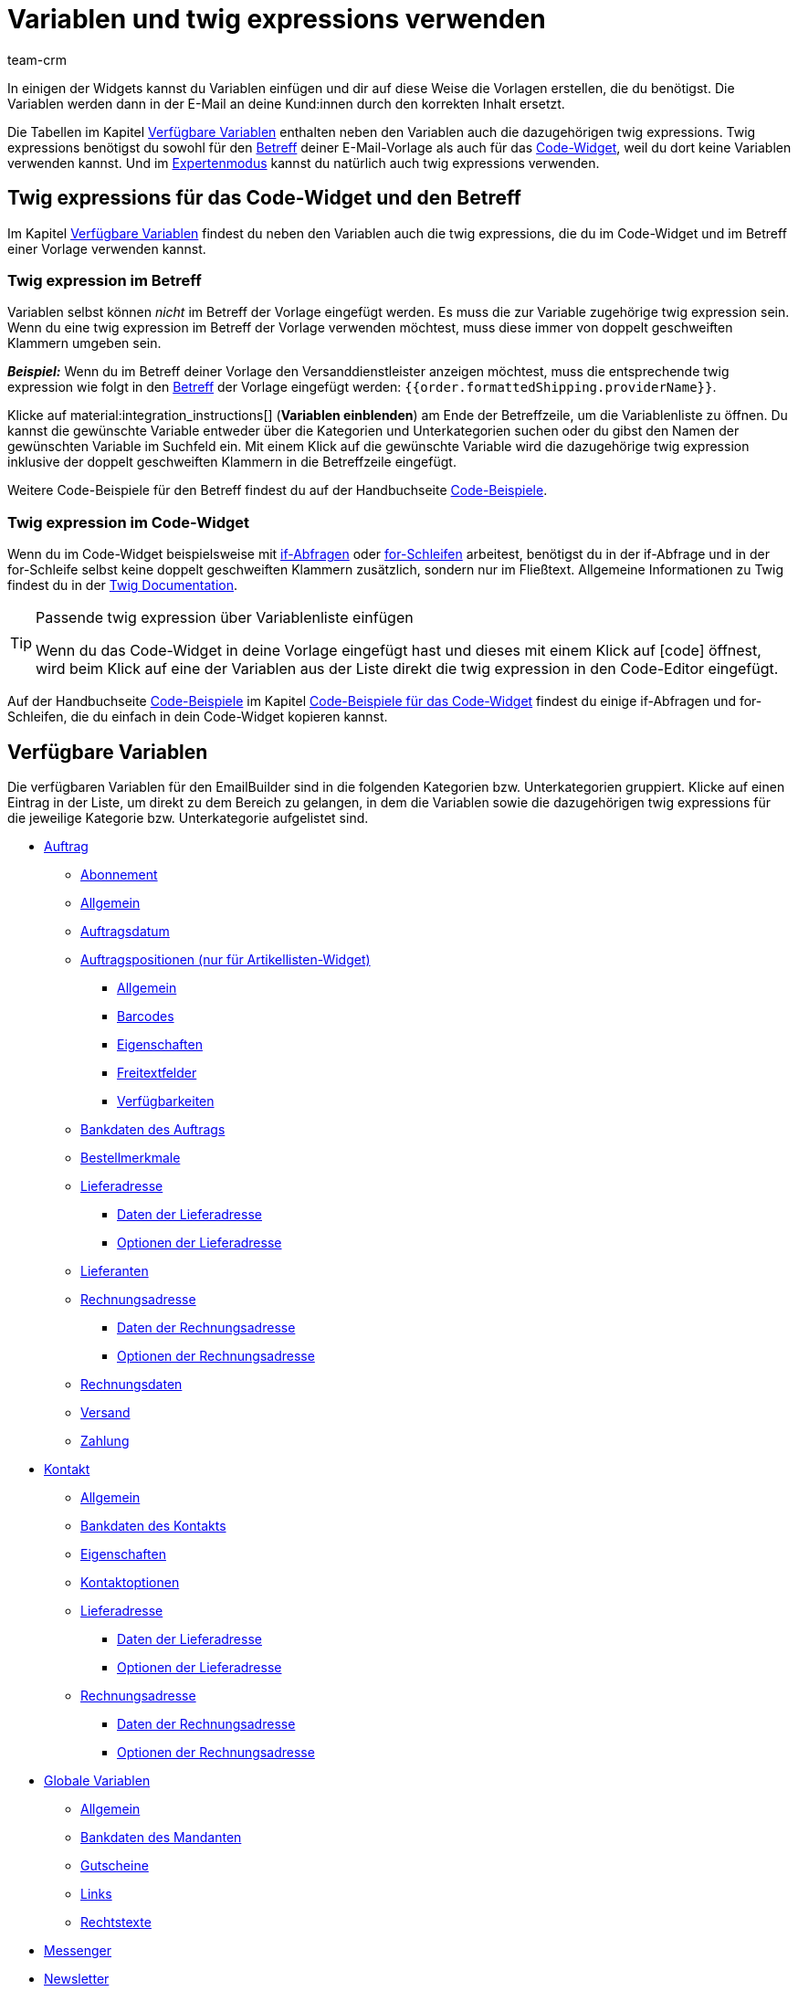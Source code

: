 = Variablen und twig expressions verwenden
:keywords: variable, variablen, emailbuilder-variablen, twig expressions, variablenkategorien
:description: Erfahre, welche Variablen und twig expressions dir für deine EmailBuilder-Vorlagen zur Verfügung stehen.
:page-pagination:
:author: team-crm

////
TODO: Hinweis für TCDs/alle Menschen, die diese Seite bearbeiten: Damit alle twig expressions, die "| raw" am Ende enthalten, korrekt im Handbuch angezeigt werden, muss ein Backslash (\) vor dem Pipe-Zeichen eingefügt werden --> "\ | raw"
Andernfalls würde es die Tabellen zerschießen. 
Wenn die übersetzte Datei hochgeladen wird, muss der Backslash manuell eingefügt werden.
////

In einigen der Widgets kannst du Variablen einfügen und dir auf diese Weise die Vorlagen erstellen, die du benötigst. Die Variablen werden dann in der E-Mail an deine Kund:innen durch den korrekten Inhalt ersetzt.

Die Tabellen im Kapitel <<#verfuegbare-variablen, Verfügbare Variablen>> enthalten neben den Variablen auch die dazugehörigen twig expressions. Twig expressions benötigst du sowohl für den <<#twig-betreff, Betreff>> deiner E-Mail-Vorlage als auch für das <<#twig-code-widget, Code-Widget>>, weil du dort keine Variablen verwenden kannst. Und im xref:crm:emailbuilder-expertenmodus.adoc#[Expertenmodus] kannst du natürlich auch twig expressions verwenden.

[#twig-einleitung]
== Twig expressions für das Code-Widget und den Betreff

Im Kapitel <<#verfuegbare-variablen, Verfügbare Variablen>> findest du neben den Variablen auch die twig expressions, die du im Code-Widget und im Betreff einer Vorlage verwenden kannst.

[#twig-betreff]
=== Twig expression im Betreff

Variablen selbst können _nicht_ im Betreff der Vorlage eingefügt werden. Es muss die zur Variable zugehörige twig expression sein. +
Wenn du eine twig expression im Betreff der Vorlage verwenden möchtest, muss diese immer von doppelt geschweiften Klammern umgeben sein.

*_Beispiel:_* Wenn du im Betreff deiner Vorlage den Versanddienstleister anzeigen möchtest, muss die entsprechende twig expression wie folgt in den xref:crm:emailbuilder-mit-dem-emailbuilder-arbeiten.adoc#betreff-aendern[Betreff] der Vorlage eingefügt werden: `&#123;&#8288;&#123;order.formattedShipping.providerName&#125;&#8288;&#125;`.

Klicke auf material:integration_instructions[] (*Variablen einblenden*) am Ende der Betreffzeile, um die Variablenliste zu öffnen. Du kannst die gewünschte Variable entweder über die Kategorien und Unterkategorien suchen oder du gibst den Namen der gewünschten Variable im Suchfeld ein. Mit einem Klick auf die gewünschte Variable wird die dazugehörige twig expression inklusive der doppelt geschweiften Klammern in die Betreffzeile eingefügt.

Weitere Code-Beispiele für den Betreff findest du auf der Handbuchseite xref:crm:emailbuilder-code-beispiele.adoc#code-beispiele-betreff[Code-Beispiele].

[#twig-code-widget]
=== Twig expression im Code-Widget

Wenn du im Code-Widget beispielsweise mit link:https://twig.symfony.com/doc/3.x/tags/if.html[if-Abfragen^] oder link:https://twig.symfony.com/doc/2.x/tags/for.html[for-Schleifen^] arbeitest, benötigst du in der if-Abfrage und in der for-Schleife selbst keine doppelt geschweiften Klammern zusätzlich, sondern nur im Fließtext. Allgemeine Informationen zu Twig findest du in der link:https://twig.symfony.com/doc/3.x/[Twig Documentation^].

[TIP]
.Passende twig expression über Variablenliste einfügen
====
Wenn du das Code-Widget in deine Vorlage eingefügt hast und dieses mit einem Klick auf icon:code[] öffnest, wird beim Klick auf eine der Variablen aus der Liste direkt die twig expression in den Code-Editor eingefügt.
====

Auf der Handbuchseite xref:crm:emailbuilder-code-beispiele.adoc#[Code-Beispiele] im Kapitel xref:crm:emailbuilder-code-beispiele.adoc#code-beispiele-code-widget[Code-Beispiele für das Code-Widget] findest du einige if-Abfragen und for-Schleifen, die du einfach in dein Code-Widget kopieren kannst.

[#verfuegbare-variablen]
== Verfügbare Variablen

Die verfügbaren Variablen für den EmailBuilder sind in die folgenden Kategorien bzw. Unterkategorien gruppiert. Klicke auf einen Eintrag in der Liste, um direkt zu dem Bereich zu gelangen, in dem die Variablen sowie die dazugehörigen twig expressions für die jeweilige Kategorie bzw. Unterkategorie aufgelistet sind.

* <<#variablen-auftrag, Auftrag>>
** <<#variablen-auftrag-abonnement, Abonnement>>
** <<#variablen-auftrag-allgemein, Allgemein>>
** <<#variablen-auftrag-auftragsdatum, Auftragsdatum>>
** <<#variablen-auftrag-auftragspositionen, Auftragspositionen (nur für Artikellisten-Widget)>>
*** <<#variablen-auftrag-auftragspositionen-allgemein, Allgemein>>
*** <<#variablen-auftrag-auftragspositionen-barcodes, Barcodes>>
*** <<#variablen-auftrag-auftragspositionen-eigenschaften, Eigenschaften>>
*** <<#variablen-auftrag-auftragspositionen-freitextfelder, Freitextfelder>>
*** <<#variablen-auftrag-auftragspositionen-verfuegbarkeiten, Verfügbarkeiten>>
** <<#variablen-auftrag-bankdaten-des-auftrags, Bankdaten des Auftrags>>
** <<#variablen-auftrag-bestellmerkmale, Bestellmerkmale>>
** <<#variablen-auftrag-lieferadresse, Lieferadresse>>
*** <<#variablen-auftrag-lieferadresse-daten, Daten der Lieferadresse>>
*** <<#variablen-auftrag-lieferadresse-optionen, Optionen der Lieferadresse>>
** <<#variablen-auftrag-lieferanten, Lieferanten>>
** <<#variablen-auftrag-rechnungsadresse, Rechnungsadresse>>
*** <<#variablen-auftrag-rechnungsadresse-daten, Daten der Rechnungsadresse>>
*** <<#variablen-auftrag-rechnungsadresse-optionen, Optionen der Rechnungsadresse>>
** <<#variablen-auftrag-rechnungsdaten, Rechnungsdaten>>
** <<#variablen-auftrag-versand, Versand>>
** <<#variablen-auftrag-zahlung, Zahlung>>

* <<#variablen-kontakt, Kontakt>>
** <<#variablen-kontakt-allgemein, Allgemein>>
** <<#variablen-kontakt-bankdaten-des-kontakts, Bankdaten des Kontakts>>
** <<#variablen-kontakt-eigenschaften, Eigenschaften>>
** <<#variablen-kontakt-optionen, Kontaktoptionen>>
** <<#variablen-kontakt-lieferadresse, Lieferadresse>>
*** <<#variablen-kontakt-lieferadresse-daten, Daten der Lieferadresse>>
*** <<#variablen-kontakt-lieferadresse-optionen, Optionen der Lieferadresse>>
** <<#variablen-kontakt-rechnungsadresse, Rechnungsadresse>>
*** <<#variablen-kontakt-rechnungsadresse-daten, Daten der Rechnungsadresse>>
*** <<#variablen-kontakt-rechnungsadresse-optionen, Optionen der Rechnungsadresse>>

* <<#variablen-global, Globale Variablen>>
** <<#variablen-global-allgemein, Allgemein>>
** <<#variablen-global-bankdaten-des-mandanten, Bankdaten des Mandanten>>
** <<#variablen-global-gutscheine, Gutscheine>>
** <<#variablen-global-links, Links>>
** <<#variablen-global-rechtstexte, Rechtstexte>>

* <<#variablen-messenger, Messenger>>
* <<#variablen-newsletter, Newsletter>>
* <<#variablen-textbloecke, Textblöcke>>
* <<#variablen-ticket, Ticket>>

[#variablen-auftrag]
=== Variablen: Auftrag

In dieser Kategorie findest du alle auftragsrelevanten Unterkategorien.

Klicke auf einen der folgenden Links, um direkt in das entsprechende Unterkapitel weitergeleitet zu werden:

* <<#variablen-auftrag-abonnement, Abonnement>>
* <<#variablen-auftrag-allgemein, Allgemein>>
* <<#variablen-auftrag-auftragsdatum, Auftragsdatum>>
* <<#variablen-auftrag-auftragspositionen, Auftragspositionen (nur für Artikellisten-Widget)>>
** <<#variablen-auftrag-auftragspositionen-allgemein, Allgemein>>
** <<#variablen-auftrag-auftragspositionen-barcodes, Barcodes>>
** <<#variablen-auftrag-auftragspositionen-bilder, Bilder>>
** <<#variablen-auftrag-auftragspositionen-eigenschaften, Eigenschaften>>
** <<#variablen-auftrag-auftragspositionen-freitextfelder, Freitextfelder>>
** <<#variablen-auftrag-auftragspositionen-verfuegbarkeiten, Verfügbarkeiten>>
* <<#variablen-auftrag-bankdaten-des-auftrags, Bankdaten des Auftrags>>
* <<#variablen-auftrag-bestellmerkmale, Bestellmerkmale>>
* <<#variablen-auftrag-lieferadresse, Lieferadresse>>
** <<#variablen-auftrag-lieferadresse-daten, Daten der Lieferadresse>>
** <<#variablen-auftrag-lieferadresse-optionen, Optionen der Lieferadresse>>
* <<#variablen-auftrag-lieferanten, Lieferanten>>
* <<#variablen-auftrag-rechnungsadresse, Rechnungsadresse>>
** <<#variablen-auftrag-rechnungsadresse-daten, Daten der Rechnungsadresse>>
** <<#variablen-auftrag-rechnungsadresse-optionen, Optionen der Rechnungsadresse>>
* <<#variablen-auftrag-rechnungsdaten, Rechnungsdaten>>
* <<#variablen-auftrag-versand, Versand>>
* <<#variablen-auftrag-zahlung, Zahlung>>

[#variablen-auftrag-abonnement]
==== Auftrag / Abonnement

[[table-variables-order-subscription]]
.Variablen in der Unterkategorie *Auftrag / Abonnement*
[cols="2,4,3,2"]
|====
|Name der Variable |Erläuterung |Twig expression |Name der alten Variablefootnote:1[Die Informationen in dieser Spalte sind für dich nur relevant, wenn du bereits E-Mail-Vorlagen im Menü *Einrichtung » Mandant » Mandant wählen » E-Mail » Vorlagen* erstellt hast und wissen möchtest, wie die alte Variable hieß. Hinweis: Diese Spalte ist nicht vollständig befüllt.]

| `Enddatum des Abonnements`
|Ende des Abonnements.
| `order.formattedSubscription.endDate`
| $SchedulerEndDate

| `Abonnement-ID`
|ID des Abonnements. Wird automatisch vom System vergeben und kann _nicht_ geändert werden.
| `order.formattedSubscription.id`
| $SchedulerID

| `Abonnementintervall`
|Intervall des Abonnements wie im Menü *Einrichtung » Aufträge » Abonnement* festgelegt. Das Intervall legt fest, in welchen Zeitabständen Artikel an Kund:innen versendet werden. + 
Mögliche Werte: *1 Monat*, *3 Monate*, *6 Monate*, *12 Monate*.
| `order.formattedSubscription.interval`
| $SchedulerInterval

| `Abonnement: Anzahl der Ausführungen`
|Anzahl der Aufträge, die basierend auf einem Abonnement, angelegt wurde. +
*_Beispiel:_* Wenn das Abonnement im Mai 2021 mit einem Intervall von 3 Monaten gestartet hat, wurden bis Mai 2022 4 Aufträge angelegt. In diesem Fall würde für diese Variable der Wert `4` in der E-Mail-Vorlage ausgegeben werden.
| `order.formattedSubscription.numberOfExecutions`
| $SchedulerExecutionCount

| `Startdatum des Abonnements`
|Beginn des Abonnements.
| `order.formattedSubscription.startDate`
| $SchedulerStartDate

| `Gesamtbetrag des Abonnements`
|
| `order.formattedSubscription.totalAmount`
| $SchedulerTotalAmount

|====

[#variablen-auftrag-allgemein]
==== Auftrag / Allgemein

[[table-variables-order-order-general]]
.Variablen in der Unterkategorie *Auftrag / Allgemein*
[cols="2,4,3,2"]
|====
|Name der Variable |Erläuterung |Twig expression |Name der alten Variablefootnote:1[]

| `Zugriffsschlüssel des Auftrags`
|Hierbei handelt es sich um den Hash, um den Auftrag eindeutig zu identifizieren.
| `order.access_key`
|$OrderAccessKey

| `Barcode-ID`
|
| `order.formattedGeneral.barcodeOrderID`
| $BarcodeOrderID

| `Plenty ID`
|Die ID wird vom System vergeben und kann nicht geändert werden. Du findest die ID im Menü *Einrichtung » Mandant » [Mandant wählen] » Einstellungen*.
| `order.plentyId`
|

| `Gutscheinwert`
|Wert des xref:auftraege:gutscheine.adoc#[Gutscheins].
| `order.formattedGeneral.couponValue`
| $CouponValue

| `Kundenwunsch`
|Kund:innen können bei der Bestellung über den Webshop einen Wunsch angeben. Dieser Wunsch wird als Auftragsnotiz in den Auftragsdaten gespeichert.
| `order.formattedComments.customerSpecialWishes`
| $CustomerSpecialWishes

| `Externe Auftrags-ID`
|
| `order.formattedProperties.externalOrderId`
| $ExternalOrderID

| `Markierung`
|Markierung, die im Auftrag gewählt wurde.
| `order.formattedProperties.flag`
| $OrderFlag

| `Auftrags-ID`
|
| `order.id`
| $OrderID

| `Auftragseigner`
|Gibt den im Auftrag gespeicherten Eigner aus.
| `order.formattedGeneral.ownerName`
| -

| `Auftragstyp-ID`
|ID des Auftragstyps, z.B. `1` für Auftrag, `4` für Gutschrift und `6` für Reparaturauftrag. +
*_Hinweis:_* Die komplette Liste der Auftragstypen und deren IDs findest du auf dieser xref:daten:interne-IDs.adoc#80[Handbuchseite].
| `order.typeId`
| -

| `Name des Auftragstyps`
|Name des Auftragstyps, z.B. `Auftrag`, `Gutschrift` und `Reparaturauftrag`. +
*_Hinweis:_* Die komplette Liste der Auftragstypen und deren IDs findest du auf dieser xref:daten:interne-IDs.adoc#80[Handbuchseite].
| `order.formattedGeneral.orderTypeName`
| $OrderType

| `ID des Hauptauftrags`
|ID des obersten Vorgängerauftrags. Dies ist in der Regel ein normaler Auftrag. +
*_Beispiel:_* Bei einer Gutschrift G1 aus einer Retoure R1 aus einem Auftrag A1 gibt die Variable `ID des Elternauftrags` die ID von R1 und `ID des Hauptauftrags` die ID von A1 aus.
| `order.formattedOriginOrder.originOrderId`
| $OriginOrderID

| `ID des Elternauftrags`
|ID des direkten Vorgängerauftrags +
*_Beispiel:_* Bei einer Gutschrift kann es die ID der Retoure oder des Auftrags sein, aus dem die Gutschrift erzeugt wurde.
| `order.formattedOriginOrder.referenceOrderId`
| $ParentOrderID

| `Herkunft`
|Name der xref:auftraege:auftragsherkunft.adoc#[Auftragsherkunft] wie im Menü *Einrichtung » Aufträge » Auftragsherkunft* gespeichert.
| `order.formattedReferrer.name`
| $ReferrerName

| `Herkunfts-ID`
|ID der xref:auftraege:auftragsherkunft.adoc#[Auftragsherkunft] wie im Menü *Einrichtung » Aufträge » Auftragsherkunft* gespeichert.
| `order.formattedReferrer.id`
| $ReferrerID

| `Verkäuferkonto`
|
| `order.formattedProperties.sellerAccount`
|

| `Status-ID`
|ID des xref:auftraege:order-statuses.adoc#[Auftragsstatus] wie im Menü *Einrichtung » Aufträge » Auftragsstatus* gespeichert.
| `order.statusId`
| $OrderStatusID

| `Status`
|Name des Auftragsstatus wie im Menü *Einrichtung » Aufträge » Auftragsstatus* gespeichert.
| `order.statusName`
| $OrderStatusLabel

|====

[#variablen-auftrag-auftragsdatum]
==== Auftrag / Auftragsdatum

[[table-variables-order-order-date]]
.Variablen in der Unterkategorie *Auftrag / Auftragsdatum*
[cols="2,4,3,2"]
|====
|Name der Variable |Erläuterung |Twig expression |Name der alten Variablefootnote:1[]

| `Datum und Uhrzeit des Auftragseingangs`
|Datum und Uhrzeit des Auftragseingangs wie im Auftrag gespeichert.
| `order.formattedDates.createdOnDateAndTime`
|

| `Datum des Auftragseingangs`
|Datum des Auftragseingangs wie im Auftrag gespeichert.
| `order.formattedDates.createdOn`
| $OrderDate

| `Datum des Zahlungseingangs`
|Datum und Uhrzeit des Zahlungseingangs wie im Auftrag gespeichert.
| `order.formattedDates.paidOn`
| $PaymentDate

| `Rechnungsdatum`
|
| `order.formattedDocuments.invoiceDate`
| -

|====

[#variablen-auftrag-auftragspositionen]
==== Auftrag / Auftragspositionen (nur für Artikellisten-Widget)

Klicke auf einen der folgenden Links, um direkt in das entsprechende Unterkapitel weitergeleitet zu werden:

* <<#variablen-auftrag-auftragspositionen-allgemein, Allgemein>>
* <<#variablen-auftrag-auftragspositionen-barcodes, Barcodes>>
* <<#variablen-auftrag-auftragspositionen-bilder, Bilder>>
* <<#variablen-auftrag-auftragspositionen-eigenschaften, Eigenschaften>>
* <<#variablen-auftrag-auftragspositionen-freitextfelder, Freitextfelder>>
* <<#variablen-auftrag-auftragspositionen-verfuegbarkeiten, Verfügbarkeiten>>

[#variablen-auftrag-auftragspositionen-allgemein]
===== Auftrag / Auftragspositionen (nur für Artikellisten-Widget) / Allgemein

[[table-variables-order-order-items-general]]
.Variablen in der Unterkategorie *Auftrag / Auftragspositionen (nur für Artikellisten-Widget) / Allgemein*
[cols="2,4,3,2"]
|====
|Name der Variable |Erläuterung |Twig expression |Name der alten Variablefootnote:1[]

| `Attributwerte`
| xref:artikel:attribute.adoc#[Attributwerte] wie im Menü *Einrichtung » Artikel » Attribute* gespeichert.
| `orderItem.attributeValues`
| $VariantName

| `Codes eines Gutscheins`
|
| `orderItem.formattedVoucherCodes`
| $VoucherCodes

| `Inhalt`
|
| `orderItem.formattedUnit.unitContent`
| $UnitString

| `Rabatt pro Auftragsposition`
|
| `orderItem.formattedAmounts.discount`
| $RebateAmount

| `Externe Artikel-ID`
|
| `orderItem.variation.item.external_article_id`
| $ExternalItemID

| `Externe Token-ID`
|
| `orderItem.formattedExternalTokenId`
| $TransactionID

| `Externe Varianten-ID`
|
| `orderItem.variation.externalId`
| $ExternalVariationID

| `Artikel-ID`
|ID des xref:artikel:artikelsuche.adoc#580[Artikels]. Die ID wird automatisch vergeben und kann nicht geändert werden.
| `orderItem.variation.itemId`
| $ItemID

| `URL zum Artikel`
|Gibt die URL zum Artikel im Webshop aus.
| `orderItem.formattedLink`
| 

| `Artikelname`
|Name des des xref:artikel:artikelsuche.adoc#580[Artikels].
| `orderItem.orderItemName`
| $ItemName

| `Artikelnummer`
|
| `orderItem.variation.item.ArtNo`
| $ItemNumber

| `Wert der Bestelleigenschaft`
|
| `orderItem.formattedOrderProperty.value`
| $OrderItemOrderPropertyValue

| `Bruttopreis`
|Bruttopreis des Artikels.
| `orderItem.formattedAmounts.grossPrice`
| $ItemPrice

| `Artikeleigenschaften`
|
| `orderItem.formattedProperties.all`
| $OrderProperties

| `Artikelmenge`
|
| `orderItem.quantity`
| $ItemQuantity

| `Artikeltyp`
|Gibt den Artikeltypen aus, der im Artikel im Tab *Global* gespeichert ist. Mögliche Werte: Standard, Set, Multipack.
| `orderItem.formattedStockType`
|

| `Herstellername`
|Name des xref:artikel:hersteller.adoc#[Herstellers.]
| `orderItem.variation.item.producer`
| $ItemProducerName

| `Modell`
|Modellbezeichnung des Artikels
| `orderItem.variation.model`
| $ItemModel

| `Nettopreis`
|Nettopreis des Artikels.
| `orderItem.formattedAmounts.netPrice`
| $ItemPriceNet

| `Bestellmerkmale`
|
| `orderItem.formattedOrderCharacteristics.all \| raw`
| -

| `Herkunft`
|
| `orderItem.formattedReferrer.referrerName`
| $ItemReferrer

| `Erscheinungsdatum`
|
| `orderItem.variation.releasedAt`
| -

| `Retourenkommentar`
|
| `orderItem.formattedReturn.comment`
| $ReturnItemComment

| `Status-ID des retournierten Artikels`
|
| `orderItem.formattedReturn.statusId`
| $ReturnItemStatusID

| `Statusname des retournierten Artikels`
|
| `orderItem.formattedReturn.statusLabel`
| $ReturnItemStatusLabel

| `ID des Retourengrunds`
|ID des xref:auftraege:order-type-return.adoc#edit-return-reason[Retourengrunds] wie im Menü *Einrichtung » Aufträge » Auftragstypen » Retoure* gespeichert.
| `orderItem.formattedReturn.reasonId`
| $ReturnReasonID

| `Retourengrund`
|Name des xref:auftraege:order-type-return.adoc#edit-return-reason[Retourengrunds] wie im Menü *Einrichtung » Aufträge » Auftragstypen » Retoure* gespeichert.
| `orderItem.formattedReturn.reasonLabel`
| $ReturnReasonLabel

| `Wert der Retoure in Prozent`
|
| `orderItem.formattedReturn.percentage`
| $ReturnItemValuePercentage

| `Seriennummern`
|Gibt kommagetrennt alle Seriennummern aus, wenn diese am Artikel zugeordnet worden sind.
| `orderItem.formattedSerialNumbers`
| -

| `Zolltarifnummer`
|
| `orderItem.variation.customsTariffNumber`
|

| `Gesamtpreis (Einzelpreis x Menge)`
|
| `orderItem.formattedAmounts.totalPrice`
| -

| `Einheit`
|
| `orderItem.formattedUnit.unitName`
| -

| `Grundpreis`
|
| `orderItem.formattedUnit.unitPrice`
|-

| `Mehrwertsteuersatz`
|
| `orderItem.vatRate`
| $ItemVatRate

| `Varianten-ID`
|
| `orderItem.variation.id`
| $VariationId

| `Variantenname`
|
| `orderItem.variation.name`
| $VariationName

| `Variantennummer`
|
| `orderItem.variation.number`
| $VariationNumber

| `Lager-ID`
|ID des xref:warenwirtschaft:lager-einrichten.adoc#[Lagers] wie im Menü *Einrichtung » Waren » Lager* gespeichert.
| `orderItem.warehouseId`
| $ItemWarehouseID

| `Lagername`
|Name des xref:warenwirtschaft:lager-einrichten.adoc#[Lagers] wie im Menü *Einrichtung » Waren » Lager* gespeichert.
| `orderItem.warehouseName`
| -

|====

[#variablen-auftrag-auftragspositionen-barcodes]
===== Auftrag / Auftragspositionen (nur für Artikellisten-Widget) / Barcodes

[[table-variables-order-order-items-barcodes]]
.Variablen in der Unterkategorie *Auftrag / Auftragspositionen (nur für Artikellisten-Widget) / Barcodes*
[cols="2,4,3,2"]
|====
|Name der Variable |Erläuterung |Twig expression |Name der alten Variablefootnote:1[]

| `ASIN`
|Amazon Standard Ident Number (ASIN) des Artikels
| `orderItem.formattedBarcodes.ASIN`
| $ItemASIN

| `GTIN`
|Global Trade Item Number (GTIN) des Artikels
| `orderItem.formattedBarcodes.GTIN`
| $ItemEAN

| `GTIN-Bild`
|Gibt den Barcode basierend auf dem GTIN-Code des Artikels als Bild aus. GTIN = Global Trade Item Number.
| `orderItem.formattedBarcodes.GTINImage`
| - 

| `ISBN`
|ISBN-Code des Artikels
| `orderItem.formattedBarcodes.ISBN`
| $ItemISBN

|====

[#variablen-auftrag-auftragspositionen-bilder]
===== Auftrag / Auftragspositionen (nur für Artikellisten-Widget) / Bilder

[[table-variables-order-order-items-images]]
.Variablen in der Unterkategorie *Auftrag / Auftragspositionen (nur für Artikellisten-Widget) / Bilder*
[cols="2,4,3,2"]
|====
|Name der Variable |Erläuterung |Twig expression |Name der alten Variablefootnote:1[]

| `Variantenbild URL (Volle Größe)`
|Gibt die URL zum Variantenbild in voller Größe aus.
| `orderItem.formattedImageUrl`
| $ItemImageURL
 
| `Variantenbild URL (Mittlere Größe)`
|Gibt die URL zum Variantenbild in mittlerer Größe aus.
| `orderItem.formattedImageUrlSize.middle`
| -

| `Variantenbild URL (Vorschau Größe)`
|Gibt die URL zum Variantenbild in Vorschaugröße aus.
| `orderItem.formattedImageUrlSize.preview`
| -

| `Variantenbild URL (2. Vorschau Größe)`
|Gibt die URL zum Variantenbild in zweiter Vorschaugröße aus.
| `orderItem.formattedImageUrlSize.secondPreview`
| -

|====

[#variablen-auftrag-auftragspositionen-eigenschaften]
===== Auftrag / Auftragspositionen (nur für Artikellisten-Widget) / Eigenschaften

In diesem Bereich des EmailBuilder werden alle Variablen angezeigt, für die du Eigenschaften für den Bereich *Artikel* im Menü *Einrichtung » Einstellungen » Eigenschaften* erstellt hast. +
Weitere Information findest du auf der Handbuchseite xref:artikel:eigenschaften.adoc#500[Eigenschaften].

[#variablen-auftrag-auftragspositionen-freitextfelder]
===== Auftrag / Auftragspositionen (nur für Artikellisten-Widget) / Freitextfelder

[[table-variables-order-order-items-free-text-fields]]
.Variablen in der Unterkategorie *Auftrag / Auftragspositionen (nur für Artikellisten-Widget) / Freitextfelder*
[cols="3,4,3,1"]
|====
|Name der Variable |Erläuterung |Twig expression |Name der alten Variablefootnote:1[]

| `Freitextfeld 1`
| xref:artikel:felder.adoc#[Freitextfelder] für die Artikel wie im Menü *Einrichtung » Artikel » Freitextfelder* gespeichert. +
*_Beispiel:_* `Freitextfeld 3` gibt den Text aus, der in *Feld 3* gespeichert ist.
| `orderItem.variation.item.free1`
| $Free

| `Freitextfeld 2`
|
| `orderItem.variation.item.free2`
| $Free

| `Freitextfeld 3`
|
| `orderItem.variation.item.free3`
| $Free

| `Freitextfeld 4`
|
| `orderItem.variation.item.free4`
| $Free

| `Freitextfeld 5`
|
| `orderItem.variation.item.free5`
| $Free

| `Freitextfeld 6`
|
| `orderItem.variation.item.free6`
| $Free

| `Freitextfeld 7`
|
| `orderItem.variation.item.free7`
| $Free

| `Freitextfeld 8`
|
| `orderItem.variation.item.free8`
| $Free

| `Freitextfeld 9`
|
| `orderItem.variation.item.free9`
| $Free

| `Freitextfeld 10`
|
| `orderItem.variation.item.free10`
| $Free

| `Freitextfeld 11`
|
| `orderItem.variation.item.free11`
| $Free

| `Freitextfeld 12`
|
| `orderItem.variation.item.free12`
| $Free

| `Freitextfeld 13`
|
| `orderItem.variation.item.free13`
| $Free

| `Freitextfeld 14`
|
| `orderItem.variation.item.free14`
| $Free

| `Freitextfeld 15`
|
| `orderItem.variation.item.free15`
| $Free

| `Freitextfeld 16`
|
| `orderItem.variation.item.free16`
| $Free

| `Freitextfeld 17`
|
| `orderItem.variation.item.free17`
| $Free

| `Freitextfeld 18`
|
| `orderItem.variation.item.free18`
| $Free

| `Freitextfeld 19`
|
| `orderItem.variation.item.free19`
| $Free

| `Freitextfeld 20`
|
| `orderItem.variation.item.free20`
| $Free

|====

[#variablen-auftrag-auftragspositionen-verfuegbarkeiten]
===== Auftrag / Auftragspositionen (nur für Artikellisten-Widget) / Verfügbarkeiten

[#box-verwendung-variablen-warenbestand]
[IMPORTANT]
.Wichtig: Verwendung von Variablen zur Verfügbarkeit des Warenbestands
====
Beachte die folgende Erläuterung zur Verwendung von Variablen zur Verfügbarkeit des Warenbestands:

Die Variable darf nicht eingesetzt werden, wenn der Warenbestand unter einen Wert sinkt, der zur Veränderung der Lieferzeit führt. Die Variable berücksichtigt den Wert nach der Bestellung und _nicht_ im Moment der Bestellauslösung im Warenkorb.

Diese Aussage gilt für die folgenden Variablen:

* Verfügbarkeits-ID
* Verfügbarkeits-ID physischer Warenbestand
* Verfügbarkeitstext
* Verfügbarkeitstext physischer Warenbestand
====

[[table-variables-order-order-items-availabilities]]
.Variablen in der Unterkategorie *Auftrag / Auftragspositionen (nur für Artikellisten-Widget) / Verfügbarkeiten*
[cols="2,4,3,2"]
|====
|Name der Variable |Erläuterung |Twig expression |Name der alten Variablefootnote:1[]

| `Verfügbarkeits-ID`
|ID der xref:artikel:verfuegbarkeit.adoc#[Artikelverfügbarkeit] des Netttowarenbestands wie im Menü *Einrichtung » Artikel » Verfügbarkeit* gespeichert. Die ID wird automatisch vergeben und kann nicht geändert werden. +
*_Wichtig:_* Beachte die Erläuterung in der Box <<#box-verwendung-variablen-warenbestand, Verwendung von Variablen zur Verfügbarkeit des Warenbestands>> oberhalb dieser Tabelle.
| `orderItem.formattedAvailability.availabilityId`
| $ItemAvailabilityID

| `Verfügbarkeits-ID physischer Warenbestand`
|ID der Artikelverfügbarkeit des physischen Warenbestands +
*_Wichtig:_* Beachte die Erläuterung in der Box <<#box-verwendung-variablen-warenbestand, Verwendung von Variablen zur Verfügbarkeit des Warenbestands>> oberhalb dieser Tabelle.
| `orderItem.formattedAvailability.availabilityPhysicalStockId`
| $ItemAvailabilityPhysicalStockID

| `Verfügbarkeitstext`
|Name der Artikelverfügbarkeit des Nettowarenbestands +
*_Wichtig:_* Beachte die Erläuterung in der Box <<#box-verwendung-variablen-warenbestand, Verwendung von Variablen zur Verfügbarkeit des Warenbestands>> oberhalb dieser Tabelle.
| `orderItem.formattedAvailability.availabilityName`
| $ItemAvailabilityLabel

| `Verfügbarkeitstext physischer Warenbestand`
|Name der Artikelverfügbarkeit des physischen Warenbestands +
*_Wichtig:_* Beachte die Erläuterung in der Box <<#box-verwendung-variablen-warenbestand, Verwendung von Variablen zur Verfügbarkeit des Warenbestands>> oberhalb dieser Tabelle.
| `orderItem.formattedAvailability.availabilityPhysicalStockName`
| $ItemAvailabilityPhysicalStockLabel

|====

[#variablen-auftrag-bankdaten-des-auftrags]
==== Auftrag / Bankdaten des Auftrags

[[table-variables-order-bank-details-of-order]]
.Variablen in der Unterkategorie *Auftrag / Bankdaten des Auftrags*
[cols="1,2,3"]
|====
|Name der Variable |Erläuterung |Twig expression 

| `Inhaber:in`
|Name der Kontoinhaber:in wie im Bereich *Bankdaten* des Auftrags gespeichert.
| `order.formattedBankData.accountHolder`

| `Kontonummer`
|Kontonummer wie im Bereich *Bankdaten* des Auftrags gespeichert.
| `order.formattedBankData.accountNumber`

| `BIC`
|BIC wie im Bereich *Bankdaten* des Auftrags gespeichert.
| `order.formattedBankData.bic`

| `Bankleitzahl`
|Bankleitzahl wie im Bereich *Bankdaten* des Auftrags gespeichert.
| `order.formattedBankData.bankCode`

| `Land der Bank`
|Land der Bank wie im Bereich *Bankdaten* des Auftrags gespeichert.
| `order.formattedBankData.bankCountry`

| `Bankname`
|Name der Bank wie im Bereich *Bankdaten* des Auftrags gespeichert.
| `order.formattedBankData.bankName`

| `PLZ und Ort der Bank`
|Postleitzahl und Ort der Bank wie im Bereich *Bankdaten* des Auftrags gespeichert.
| `order.formattedBankData.bankPostalCodeTown`

| `Straße der Bank`
|Straße der Bank wie im Bereich *Bankdaten* des Auftrags gespeichert.
| `order.formattedBankData.bankStreet`

| `IBAN`
|IBAN der Bank wie im Bereich *Bankdaten* des Auftrags gespeichert.
| `order.formattedBankData.iban`

| `SEPA-Lastschriftmandat`
|SEPA-Lastschriftmandat wie im Bereich *Bankdaten* des Auftrags gespeichert.
| `order.formattedBankData.SEPA`

| `SEPA-Lastschriftmandat erteilt am`
|Datum, an dem das SEPA-Lastschriftmandat erteilt wurde. Wird im Bereich *Bankdaten* des Auftrags gespeichert.
| `order.formattedBankData.SEPADate`

| `SEPA-Art des Mandats`
|SEPA-Art des Mandats wie im Bereich *Bankdaten* des Auftrags gespeichert.
| `order.formattedBankData.SEPADirectDebitMethod`

| `SEPA-Ausführungsmodalität`
|SEPA-Ausführungsmodalität wie im Bereich *Bankdaten* des Auftrags gespeichert.
| `order.formattedBankData.SEPAFrequency`

| `SEPA-Typ`
|SEPA-Typ wie im Bereich *Bankdaten* des Auftrags gespeichert.
| `order.formattedBankData.SEPADirectDebitType`

|====

[#variablen-auftrag-bestellmerkmale]
==== Auftrag / Bestellmerkmale

In diesem Bereich des EmailBuilder werden die Variablen aller auftragsbezogenen Eigenschaften angezeigt.

// TODO: prüfen, ob es jetzt sowohl Eigenschaften als auch Bestellmerkmale gibt.
// TODO: soll das nicht umbenannt werden in Eigenschaften (auch in der UI)?

[#variablen-auftrag-lieferadresse]
==== Auftrag / Lieferadresse

Klicke auf einen der folgenden Links, um direkt in das entsprechende Unterkapitel weitergeleitet zu werden:

* <<#variablen-auftrag-lieferadresse-daten, Daten der Lieferadresse>>
* <<#variablen-auftrag-lieferadresse-optionen, Optionen der Lieferadresse>>

[#variablen-auftrag-lieferadresse-daten]
===== Auftrag / Lieferadresse / Daten der Lieferadresse

[[table-variables-order-delivery-address-data]]
.Variablen in der Unterkategorie *Auftrag / Lieferadresse / Daten der Lieferadresse*
[cols="1,3,2"]
|====
|Name der Variable |Twig expression |Name der alten Variablefootnote:1[]

| `Lieferadresse Adresszusatz`
| `order.formattedAddresses.deliveryAddress.address3`
| $DeliveryAddressAdditionalAddress

| `Lieferadresse Firmenname`
| `order.formattedAddresses.deliveryAddress.name1`
| $DeliveryAddressCompany

| `Lieferadresse Land`
| `order.formattedAddresses.deliveryAddress.country.name`
| $CustomerCountry

| `Lieferadresse Länder-ID`
| `order.formattedAddresses.deliveryAddress.country.id`
| $CustomerCountryID

| `Lieferadresse Länder-ISO-Code 2`
| `order.formattedAddresses.deliveryAddress.country.isoCode2`
| $CustomerCountryIsoCode

| `Lieferadresse Länder-ISO-Code 3`
| `order.formattedAddresses.deliveryAddress.country.isoCode3`
| $CustomerCountryIsoCode

| `Lieferadresse Vorname`
| `order.formattedAddresses.deliveryAddress.name2`
| $DeliveryAddressFirstName

| `Lieferadresse Vorname und Nachname`
| `order.formattedAddresses.deliveryAddress.name2 ~ ' ' ~ order.formattedAddresses.deliveryAddress.name3`
| $DeliveryAddressFullName

| `Lieferadresse Hausnummer`
| `order.formattedAddresses.deliveryAddress.address2`
|

| `Lieferadresse Nachname`
| `order.formattedAddresses.deliveryAddress.name3`
| $DeliveryAddressLastName

| `Lieferadresse Postnummer`
| `order.formattedAddresses.deliveryAddress.formattedOptions.postNumber`
| -

| `Lieferadresse Postleitzahl`
| `order.formattedAddresses.deliveryAddress.postalCode`
| $DeliveryAddressZip

| `Lieferadresse Postleitzahl und Ort`
| `order.formattedAddresses.deliveryAddress.postalCode ~ ' ' ~ order.formattedAddresses.deliveryAddress.town`
|

| `Lieferadresse Bundesland`
| `order.formattedAddresses.deliveryAddress.state.name`
| $DeliveryAddressState

| `Lieferadresse Straße`
| `order.formattedAddresses.deliveryAddress.address1`
| $DeliveryAddressStreet

| `Lieferadresse Ort`
| `order.formattedAddresses.deliveryAddress.town`
| $DeliveryAddressCity

|====

[#variablen-auftrag-lieferadresse-optionen]
===== Auftrag / Lieferadresse / Optionen der Lieferadresse

[[table-variables-order-delivery-address-options]]
.Variablen in der Unterkategorie *Auftrag / Lieferadresse / Optionen der Lieferadresse*
[cols="1,3,2"]
|====
|Name der Variable |Twig expression |Name der alten Variablefootnote:1[]

| `Lieferadresse Kontaktperson`
| `order.formattedAddresses.deliveryAddress.formattedOptions.contactPerson`
| $DeliveryAddressContactPerson

| `Lieferadresse E-Mail`
| `order.formattedAddresses.deliveryAddress.formattedOptions.email`
| -

| `Lieferadresse Telefon`
| `order.formattedAddresses.deliveryAddress.formattedOptions.telephone`
| -

| `Lieferadresse USt-IdNr.`
|Umsatzsteuer-Identifikationsnummer aus der Lieferadresse, wie im Auftrag gespeichert.
| `order.formattedAddresses.deliveryAddress.formattedOptions.VATNumber`
| $OrderDeliveryAddressTaxId

|====

[#variablen-auftrag-lieferanten]
==== Auftrag / Lieferanten

[[table-variables-order-suppliers]]
.Variablen in der Unterkategorie *Auftrag / Lieferanten*
[cols="2,4,3,2"]
|====
|Name der Variable |Erläuterung |Twig expression |Name der alten Variablefootnote:1[]

| `Auftrag Lager-ID`
|
| `order.formattedProperties.warehouse`
| $WarehouseID

| `Auftrag Lagername`
|
| `order.formattedProperties.warehouseName`
| -

| `Nachbestellungs-ID`
|ID der xref:warenwirtschaft:nachbestellungen-verwalten.adoc#[Nachbestellung].
| `order.formattedReorder.id`
| $ReorderID

|====

[#variablen-auftrag-rechnungsadresse]
==== Auftrag / Rechnungsadresse

Klicke auf einen der folgenden Links, um direkt in das entsprechende Unterkapitel weitergeleitet zu werden:

* <<#variablen-auftrag-rechnungsadresse-daten, Daten der Rechnungsadresse>>
* <<#variablen-auftrag-rechnungsadresse-optionen, Optionen der Rechnungsadresse>>

[#variablen-auftrag-rechnungsadresse-daten]
===== Auftrag / Rechnungsadresse / Daten der Rechnungsadresse

[[table-variables-order-invoice-address-data]]
.Variablen in der Unterkategorie *Auftrag / Rechnungsadresse / Daten der Rechnungsadresse*
[cols="1,3,2"]
|====
|Name der Variable |Twig expression |Name der alten Variablefootnote:1[]

| `Rechnungsadresse Adresszusatz`
| `order.formattedAddresses.invoiceAddress.address3`
| $BillingAddressAdditionalAddress

| `Rechnungsadresse Firmenname`
| `order.formattedAddresses.invoiceAddress.name1`
| $BillingAddressCompany

| `Rechnungsadresse Land`
| `order.formattedAddresses.invoiceAddress.country.name`
|

| `Rechnungsadresse Länder-ID`
| `order.formattedAddresses.invoiceAddress.country.id`
|

| `Rechnungsadresse Länder-ISO-Code 2`
| `order.formattedAddresses.invoiceAddress.country.isoCode2`
| $CustomerCountryIsoCode

| `Rechnungsadresse Länder-ISO-Code 3`
| `order.formattedAddresses.invoiceAddress.country.isoCode3`
| $CustomerCountryIsoCode

| `Rechnungsadresse Vorname`
| `order.formattedAddresses.invoiceAddress.name2`
| $BillingAddressFirstName

| `Rechnungsadresse Vorname und Nachname`
| `order.formattedAddresses.invoiceAddress.name2 ~ ' ' ~ order.formattedAddresses.invoiceAddress.name3`
| $BillingAddressFullName

| `Rechnungsadresse Hausnummer`
| `order.formattedAddresses.invoiceAddress.address2`
|

| `Rechnungsadresse Nachname`
| `order.formattedAddresses.invoiceAddress.name3`
| $BillingAddressLastName

| `Rechnungsadresse Postleitzahl`
| `order.formattedAddresses.invoiceAddress.postalCode`
|

| `Rechnungsadresse Postleitzahl und Ort`
| `order.formattedAddresses.invoiceAddress.postalCode ~ ' ' ~ order.formattedAddresses.invoiceAddress.town`
|

| `Rechnungsadresse Bundesland`
| `order.formattedAddresses.invoiceAddress.state.name`
| $CustomerState

| `Rechnungsadresse Straße`
| `order.formattedAddresses.invoiceAddress.address1`
|

| `Rechnungsadresse Ort`
| `order.formattedAddresses.invoiceAddress.town`
|

|====

[#variablen-auftrag-rechnungsadresse-optionen]
===== Auftrag / Rechnungsadresse / Optionen der Rechnungsadresse

[[table-variables-order-invoice-address-options]]
.Variablen in der Unterkategorie *Auftrag / Rechnungsadresse / Optionen der Rechnungsadresse*
[cols="2,4,3,2"]
|====
|Name der Variable |Erläuterung |Twig expression |Name der alten Variablefootnote:1[]

| `Rechnungsadresse Kontaktperson`
|Kontaktperson aus der Rechnungsadresse, wie im Auftrag gespeichert.
| `order.formattedAddresses.invoiceAddress.formattedOptions.contactPerson`
| $BillingAddressContactPerson

| `Rechnungsadresse E-Mail`
|E-Mail-Adresse aus der Rechnungsadresse, wie im Auftrag gespeichert.
| `order.formattedAddresses.invoiceAddress.formattedOptions.email`
| - 

| `Rechnungsadresse Telefon`
|Telefonnummer aus der Rechnungsadresse, wie im Auftrag gespeichert.
| `order.formattedAddresses.invoiceAddress.formattedOptions.telephone`
| - 

| `Rechnungsadresse Postnummer`
|Postnummer aus der Rechnungsadresse, wie im Auftrag gespeichert.
| `order.formattedAddresses.invoiceAddress.formattedOptions.postNumber`
| -

| `Rechnungsadresse USt-IdNr.`
|Umsatzsteuer-Identifikationsnummer aus der Rechnungsadresse, wie im Auftrag gespeichert.
| `order.formattedAddresses.invoiceAddress.formattedOptions.VATNumber`
| $OrderBillingAddressTaxId

|====

[#variablen-auftrag-rechnungsdaten]
==== Auftrag / Rechnungsdaten

[[table-variables-order-invoice-data]]
.Variablen in der Unterkategorie *Auftrag / Rechnungsdaten*
[cols="2,4,3,2"]
|====
|Name der Variable |Erläuterung |Twig expression |Name der alten Variablefootnote:1[]

| `Giro-Code in Auftragswährung`
|Gibt den Giro-Code in der Auftragswährung aus. Deine Kund:innen können den Giro-Code dann direkt mit ihrer Banking-App scannen und so die Rechnung bezahlen.
| `order.formattedGeneral.giroCodeInOrderCurrency \| raw`
| -
| `Giro-Code in Systemwährung`
|Gibt den Giro-Code in der Systemwährung aus. Deine Kund:innen können den Giro-Code dann direkt mit ihrer Banking-App scannen und so die Rechnung bezahlen.
| `order.formattedGeneral.giroCodeInSystemCurrency \| raw`
| -

| `Währungscode`
|Währungscode, z.B. *EUR* oder *USD*.
| `order.formattedSubtotals.currencyCode`
| $Currency

| `Währungszeichen`
|Währungssymbol, z.B. *€* oder *$*.
| `order.formattedSubtotals.currencySymbol`
| $Currency

| `Rechnungsnummer-ID`
|
| `order.formattedDocuments.invoice`
| -

| `Gesamtrechnungsbetrag netto`
|
| `order.formattedGeneral.invoiceTotalNet`
| $InvoiceTotalNet

| `Gesamtbetrag des Auftrags netto`
|
| `order.formattedGeneral.totalNet`
| $OrderTotalNet

| `Offener Betrag`
|
| `order.formattedGeneral.openAmount`
| $OpenAmount

| `Überbezahlter Betrag`
|
| `order.formattedGeneral.overpaidAmount`
| $OverpaidAmount

| `Bezahlter Betrag`
|
| `order.formattedGeneral.paidAmount`
| $PaidAmount

| `Gesamtrabatt brutto`
|
| `order.formattedSubtotals.totalDiscountGross`
| -

| `Gesamtrabatt netto`
|
| `order.formattedSubtotals.totalDiscountNet`
| -

| `Gesamtrechnungsbetrag`
|
| `order.formattedGeneral.invoiceTotal`
| $InvoiceTotal

| `Gesamtbetrag der Mehrwertsteuer`
|
| `order.formattedGeneral.totalVat`
| $TotalVAT

| `Wert des Artikels`
|
| `order.formattedGeneral.valueOfItems`
| $ValueOfItems

| `Warenwert (Brutto)`
|
| `order.formattedSubtotals.subtotalPriceGross`
| -

| `Warenwert (Netto)`
|
| `order.formattedSubtotals.subtotalPriceNet`
| -

|====

[#variablen-auftrag-versand]
==== Auftrag / Versand

[[table-variables-order-shipping]]
.Variablen in der Unterkategorie *Auftrag / Versand*
[cols="2,4,3,2"]
|====
|Name der Variable |Erläuterung |Twig expression |Name der alten Variablefootnote:1[]

| `DHL Retoure Online QR-Code URL`
|Sendet deinen Kund:innen einen QR-Code für xref:fulfillment:plugin-dhl-retoure-online.adoc#[DHL Retoure Online]. Der QR-Code wird in der E-Mail an deine Kund:innen als URL ausgegeben. Nach einem Klick auf die URL erscheint dann in einem separaten Fenster der QR-Code. +
Wenn deine Kund:innen einen Artikel zurücksenden möchten, müssen sie dem Personal in der Postfiliale den QR-Code auf ihrem Smartphone vorzeigen. Das Personal druckt dann das Retourenlabel und bringt es auf dem Paket an. Deine Kund:innen benötigen also keinen Drucker mehr und du musst das Retourenlabel nicht als PDF-Anhang in der E-Mail versenden. +
| `order.formattedGeneral.DHLRetoureOnlineQRCodeURLNew \| raw`
| $DHLRetoureOnlineQRCodeURL

| `DHL Retoure Online QR-Code Bild`
|Sendet deinen Kund:innen einen QR-Code für xref:fulfillment:plugin-dhl-retoure-online.adoc#[DHL Retoure Online]. Der QR-Code wird in der E-Mail an deine Kund:innen als Bild ausgegeben. +
Wenn deine Kund:innen einen Artikel zurücksenden möchten, müssen sie dem Personal in der Postfiliale den QR-Code auf ihrem Smartphone vorzeigen. Das Personal druckt dann das Retourenlabel und bringt es auf dem Paket an. Deine Kund:innen benötigen also keinen Drucker mehr und du musst das Retourenlabel nicht als PDF-Anhang in der E-Mail versenden. +
| `order.formattedGeneral.DHLRetoureOnlineQRCodeImage \| raw`
| -

| `Lieferschein-ID`
|ID des xref:auftraege:lieferscheine-erzeugen.adoc#[Lieferscheins].
| `order.formattedDocuments.deliveryNote`
| -

| `Voraussichtliches Lieferdatum`
|
| `order.formattedDates.estimatedDeliveryDate`
| $OrderEstimatedDeliveryDate

| `Voraussichtliches Versanddatum`
|
| `order.formattedDates.estimatedShippingDate`
| $OrderEstimatedShipmentDate

| `Anzahl der Pakete`
|Gibt die Anzahl der im Auftrag enthaltenen Pakete aus.
| `order.package`
| -

| `Paketnummernliste`
|Paketnummern bzw. Tracking-Nummern werden nach erfolgreicher Auftragsanmeldung beim Versanddienstleister im Auftrag gespeichert.
| `order.formattedShipping.packageNumberList`
|$PackageCount

| `Paketgewicht`
|Paketgewicht und Einheit wie im Menü *Aufträge » Versand-Center* im Bereich *Versandpakete* gespeichert.
| `order.formattedShipping.packageWeight`
| -

| `Mögliches Lieferdatum`
|
| `order.formattedDates.earliestDeliveryDate`
| $OrderEarliestDeliveryDate

| `Nachbestellung Lieferdatum`
|
| `order.formattedReorder.estimatedDeliveryDate`
| $ReorderDeliveryDate

| `Datum des Retoureneingangs`
|
| `order.formattedDates.returnDate`
| $OrderReturnDate

| `Retourenpaketnummer`
|
| `order.returns_code`
| $ReturnsCode

| `Versandkosten (Brutto)`
|
| `order.formattedSubtotals.shippingCostsGross`
| $ShippingCosts

| `Versandkosten (Netto)`
|
| `order.formattedSubtotals.shippingCostsNet`
| -

| `Versandprofil`
| Name des xref:fulfillment:versand-vorbereiten.adoc#1000[Versandprofils] wie im Menü *Einrichtung » Aufträge » Versand » Optionen* im Tab *Versandprofile* gespeichert.
| `order.formattedShipping.profileName`
| $ShippingProfileName

| `Versandprofil-ID`
|Wird automatisch vom System vergeben. Die ID des xref:fulfillment:versand-vorbereiten.adoc#1000[Versandprofils] findest du im Menü *Einrichtung » Aufträge » Versand » Optionen* im Tab *Versandprofile*.
| `order.formattedShipping.profileId`
| $ShippingProfileID

| `Versanddienstleister`
|Name des xref:fulfillment:versand-vorbereiten.adoc#800[Versanddienstleisters] wie im Menü *Einrichtung » Aufträge » Versand » Optionen* im Tab *Versanddienstleister* gespeichert.
| `order.formattedShipping.providerName`
| $ShippingServiceProviderName

| `Versanddienstleister-ID`
|Wird automatisch vom System vergeben. Die ID des xref:fulfillment:versand-vorbereiten.adoc#800[Versanddienstleisters] findest du im Menü *Einrichtung » Aufträge » Versand » Optionen* im Tab *Versanddienstleister*.
| `order.formattedShipping.providerId`
| $ShippingServiceProviderID

| `Tracking-URL`
|Gibt den Link zur Sendungsverfolgungsseite des Versanddienstleisters aus. Die xref:fulfillment:versand-vorbereiten.adoc#840[Tracking-URL] des Versanddienstleisters wird im Menü *Einrichtung » Aufträge » Versand » Optionen* im Tab *Versanddienstleister* gespeichert. +
*_Hinweis:_* Schau auch in unser xref:crm:praxisbeispiel-tracking-url-senden.adoc#[Praxisbeispiel] zu diesem Thema. Dort wird beschrieben, welche Einstellungen du vornehmen musst, um die Tracking-URL an deine Kund:innen zu senden.
| `order.formattedShipping.trackingURL \| raw`
| $TrackingURL

|====

[#variablen-auftrag-zahlung]
==== Auftrag / Zahlung

[[table-variables-order-payment]]
.Variablen in der Unterkategorie *Auftrag / Zahlung*
[cols="2,4,3,2"]
|====
|Name der Variable |Erläuterung |Twig expression |Name der alten Variablefootnote:1[]

| `PayPal Link`
| Gibt den Link zur PayPal-Bezahlseite aus.
| `order.formattedGeneral.paypalVariables.link \| raw`
| -

| `PayPal Link Button`
|Gibt das Bild mit integriertem Link zur PayPal-Bezahlseite aus.
| `order.formattedGeneral.paypalVariables.linkButton \| raw`
| -

| `Zahlungsziel`
|
| `order.formattedDates.paymentDueDate`
| 

| `Zahlungsart (Backend)`
|
| `order.formattedGeneral.methodOfPaymentName`
| $MethodOfPaymentName

| `Zahlungsart (Frontend)`
|
| `order.formattedGeneral.methodOfPaymentNameFrontend`
| -

| `Zahlungsart-ID`
|Die ID wird vom System vergeben. Die IDs der xref:payment:zahlungsarten-verwalten.adoc#65[Zahlungsarten] sind im Menü *Einrichtung » Aufträge » Zahlung » Zahlungsarten* aufgeführt.
| `order.formattedProperties.paymentMethod`
| $MethodOfPaymentID

| `Transaktions-ID der Zahlung`
|
| `order.formattedGeneral.paymentTransactionId`
| -

| `eBay-Zahlungs-ID`
|
| `order.formattedProperties.ebayUniquePaymentID`
| $EbayUniquePaymentID

|====

[#variablen-kontakt]
=== Variablen: Kontakt

In dieser Kategorie findest du alle kontaktbezogenen Unterkategorien.

Klicke auf einen der folgenden Links, um direkt in das entsprechende Unterkapitel weitergeleitet zu werden:

* <<#variablen-kontakt-allgemein, Allgemein>>
* <<#variablen-kontakt-bankdaten-des-kontakts, Bankdaten des Kontakts>>
* <<#variablen-kontakt-eigenschaften, Eigenschaften>>
* <<#variablen-kontakt-optionen, Kontaktoptionen>>
* <<#variablen-kontakt-lieferadresse, Lieferadresse>>
** <<#variablen-kontakt-lieferadresse-daten, Daten der Lieferadresse>>
** <<#variablen-kontakt-lieferadresse-optionen, Optionen der Lieferadresse>>
* <<#variablen-kontakt-rechnungsadresse, Rechnungsadresse>>
** <<#variablen-kontakt-rechnungsadresse-daten, Daten der Rechnungsadresse>>
** <<#variablen-kontakt-rechnungsadresse-optionen, Optionen der Rechnungsadresse>>

[#variablen-kontakt-allgemein]
==== Kontakt / Allgemein

[[table-variables-contact]]
.Variablen in der Unterkategorie *Kontakt / Allgemein*
[cols="2,4,3,2"]
|====
|Name der Variable |Erläuterung |Twig expression |Name der alten Variablefootnote:1[]

| `Klasse`
| Klasse, die dem Kontakt zugeordnet ist. xref:crm:vorbereitende-einstellungen.adoc#kundenklasse-erstellen[Klassen] erstellst du im Menü *Einrichtung » CRM » Klassen*.
| `contact.formattedClass.name`
| $CustomerClass

| `Firmenname`
|Name der xref:crm:kontakt-bearbeiten.adoc#firma[Firma].
| `contact.formattedAccounts.companyName`
| $CustomerCompany

| `Externe ID`
|Gibt die externe Nummer aus den Kontaktdetails aus.
| `contact.externalId`
| -

| `Kontakt-ID`
|ID des xref:crm:kontakt-bearbeiten.adoc#[Kontakts]. Die ID wird automatisch vergeben und kann nicht geändert werden.
| `contact.id`
| $CustomerID

| `Kundenzeichen`
|
| `order.formattedProperties.customerSign`
| $CustomerSign

| `Vorname`
|
| `contact.firstName`
| $CustomerFirstName

| `Vorname und Nachname des Systembenutzers`
|Vorname und Nachname des Systembenutzers, der als xref:crm:kontakt-bearbeiten.adoc#kontaktdetails[Eigner] am Kontaktdatensatz gespeichert ist.
| `contact.formattedUser.realName`
|

| `Vollständiger Name`
|
| `contact.fullName`
| $CustomerFullName

| `Geschlecht`
|Anzeige, wenn männlich: *male* +
Anzeige, wenn weiblich: *female* +
Anzeige, wenn divers: leere Option
| `contact.gender is same as ('diverse') ? '' : contact.gender`
|

| `Sprache`
|Sprache wie im Kontaktdatensatz gespeichert. Wenn du eine E-Mail-Vorlage in der gewählten Sprache erstellt hast, werden E-Mail-Vorlagen in dieser Sprache an den Kontakt versendet.
| `contact.lang`
| $CustomerLang

| `Nachname`
|
| `contact.lastName`
| $CustomerLastName

| `Newsletter-Empfang: Zustimmung durch Kontakt`
|Datum, wann der Kontakt dem Newsletter-Empfang zugestimmt hat. +
Datumsformat in der E-Mail: `mm-tt-jjjj`. +
Im Kontaktdatensatz wird zusätzlich zum Datum im Format `tt-mm-jjjj` der Zeitstempel im Format `00:00:00` gespeichert.
| `contact.newsletterAllowanceAt`
| $IsNewsletterActive

| `Nummer`
|Zusätzliche Nummer für den Kontakt
| `contact.number`
| $CustomerNumber

| `Anzahl der Aufträge`
|
| `contact.formattedOrdersCount`
| $OrderCount

| `Anrede geschäftlich`
|
| `contact.formattedOptions.salutationWork`
| $CustomerSalutationLabel

| `Anrede`
|
| `contact.formattedSalutation.label`
| $CustomerSalutationKey

| `Anrede privat`
|
| `contact.formattedOptions.salutationPrivate`
| $CustomerSalutationLabel

| `Signatur des Systembenutzers`
|Signatur des Systembenutzers, der als xref:crm:kontakt-bearbeiten.adoc#kontaktdetails[Eigner] am Kontaktdatensatz gespeichert ist, im Textformat.
| `contact.formattedUser.signatureNoHtml`
| $ContactOwnerSignature

| `Signatur des Systembenutzers im HTML-Format`
|Signatur des Systembenutzers, der als xref:crm:kontakt-bearbeiten.adoc#kontaktdetails[Eigner] im Kontaktdatensatz gespeichert ist, im HTML-Format.
| `contact.formattedUser.signatureHtml`
| $ContactOwnerSignatureHtml

| `Titel`
|
| `contact.title`
| $CustomerTitle

|====

[#variablen-kontakt-bankdaten-des-kontakts]
==== Kontakt / Bankdaten des Kontakts

[[table-variables-contact-bank-details-of-contact]]
.Variablen in der Unterkategorie *Kontakt / Bankdaten des Kontakts*
[cols="2,4,3,2"]
|====
|Name der Variable |Erläuterung |Twig expression |Name der alten Variablefootnote:1[]

| `Kontoinhaber (Kontakt)`
| xref:crm:kontakt-bearbeiten.adoc#bankdaten[Kontoinhaber:in] wie im Kontaktdatensatz gespeichert.
| `contact.formattedBanks.accountOwner`
|

| `BIC des Kontakts`
| xref:crm:kontakt-bearbeiten.adoc#bankdaten[BIC] wie im Kontaktdatensatz gespeichert.
| `contact.formattedBanks.bic`
| $CustomerBIC

| `Bankname des Kontakts`
| xref:crm:kontakt-bearbeiten.adoc#bankdaten[Bankname] wie im Kontaktdatensatz gespeichert.
| `contact.formattedBanks.bankName`
| $CustomerBankName

| `IBAN des Kontakts`
|IBAN wie im Kontaktdatensatz gespeichert.
| `contact.formattedBanks.iban`
| $CustomerIBAN

|====

[#variablen-kontakt-lieferadresse]
==== Kontakt / Lieferadresse

Klicke auf einen der folgenden Links, um direkt in das entsprechende Unterkapitel weitergeleitet zu werden:

* <<#variablen-kontakt-lieferadresse-daten, Daten der Lieferadresse>>
* <<#variablen-kontakt-lieferadresse-optionen, Optionen der Lieferadresse>>

[#variablen-kontakt-lieferadresse-daten]
===== Kontakt / Lieferadresse / Daten der Lieferadresse

[[table-variables-contact-delivery-address-data]]
.Variablen in der Unterkategorie *Kontakt / Lieferadresse / Daten der Lieferadresse*
[cols="1,3,2"]
|====
|Name der Variable |Twig expression |Name der alten Variablefootnote:1[]

| `Lieferadresse Adresszusatz`
| `contact.formattedAddresses.deliveryAddress.address3 ~ ' ' ~ contact.formattedAddresses.deliveryAddress.address4`
| $DeliveryAddressAdditionalAddress

| `Lieferadresse Firmenname`
| `contact.formattedAddresses.deliveryAddress.name1`
| $DeliveryAddressCompany

| `Lieferadresse Land`
| `contact.formattedAddresses.deliveryAddress.country.name`
| $DeliveryAddressCountry

| `Lieferadresse Länder-ID`
| `contact.formattedAddresses.deliveryAddress.country.id`
| $DeliveryAddressCountryID

| `Lieferadresse Länder-ISO-Code 2`
| `contact.formattedAddresses.deliveryAddress.country.isoCode2`
| $DeliveryAddressCountryIsoCode

| `Lieferadresse Länder-ISO-Code 3`
| `contact.formattedAddresses.deliveryAddress.country.isoCode3`
| $DeliveryAddressCountryIsoCode

| `Lieferadresse Vorname`
| `contact.formattedAddresses.deliveryAddress.name2`
| $DeliveryAddressFirstName

| `Lieferadresse Vorname und Nachname`
| `contact.formattedAddresses.deliveryAddress.name2 ~ ' ' ~ contact.formattedAddresses.deliveryAddress.name3`
| $DeliveryAddressFullName

| `Lieferadresse Hausnummer`
| `contact.formattedAddresses.deliveryAddress.address2`
|

| `Lieferadresse Nachname`
| `contact.formattedAddresses.deliveryAddress.name3`
| $DeliveryAddressLastName

| `Lieferadresse Telefon`
| `contact.formattedAddresses.deliveryAddress.formattedOptions.telephone`
| $DeliveryAddressPhone

| `Lieferadresse Postleitzahl`
| `contact.formattedAddresses.deliveryAddress.postalCode`
| $DeliveryAddressZip

| `Lieferadresse Postleitzahl und Ort`
| `contact.formattedAddresses.deliveryAddress.postalCode ~ ' ' ~ contact.formattedAddresses.deliveryAddress.town`
| $DeliveryAddressCityWithZip

| `Lieferadresse Bundesland`
| `contact.formattedAddresses.deliveryAddress.state.name`
| $DeliveryAddressState

| `Lieferadresse Straße`
| `contact.formattedAddresses.deliveryAddress.address1 ~ ' ' ~ contact.formattedAddresses.deliveryAddress.address2`
| $DeliveryAddressStreet

| `Lieferadresse Ort`
| `contact.formattedAddresses.deliveryAddress.town`
| $DeliveryAddressCity

|====

[#variablen-kontakt-lieferadresse-optionen]
===== Kontakt / Lieferadresse / Optionen der Lieferadresse

[TIP]
*_Hinweis:_* Wenn es sich um eine Nachbestellung handelt, werden einige der folgenden Variablen für die Adressoptionen der Lieferadresse nicht in der E-Mail an deine Kund:innen ausgegeben. Das liegt daran, dass die Adressen, die an einem Lieferanten gespeichert werden, nicht berücksichtigt werden, weil du einen Lieferanten auch ohne Adresse in deinem System speichern kannst.

[[table-variables-contact-delivery-address-options]]
.Variablen in der Unterkategorie *Kontakt / Lieferadresse / Optionen der Lieferadresse*
[cols="1,2,3"]
|====
|Name der Variable |Erläuterung |Twig expression

| `Lieferadresse Altersfreigabe`
|Altersfreigabe aus der Lieferadresse wie im Kontaktdatensatz im Bereich *Adresse > Adressoptionen* gespeichert.
| `contact.formattedAddresses.deliveryAddress.formattedOptions.BBFC`

| `Lieferadresse Geburtstag`
|Geburtstag aus der Lieferadresse wie im Kontaktdatensatz im Bereich *Adresse > Adressoptionen* gespeichert.
| `contact.formattedAddresses.deliveryAddress.formattedOptions.birthday`

| `Lieferadresse Kontaktperson`
|Kontaktperson aus der Lieferadresse wie im Kontaktdatensatz im Bereich *Adresse > Adressoptionen* gespeichert.
| `contact.formattedAddresses.deliveryAddress.formattedOptions.contactPerson`

| `Lieferadresse E-Mail`
|E-Mail-Adresse aus der Lieferadresse wie im Kontaktdatensatz im Bereich *Adresse > Adressoptionen* gespeichert.
| `contact.formattedAddresses.deliveryAddress.formattedOptions.email`

| `Lieferadresse Gelangensbestätigung`
|Gelangensbestätigung aus der Lieferadresse wie im Kontaktdatensatz im Bereich *Adresse > Adressoptionen* gespeichert.
| `contact.formattedAddresses.deliveryAddress.formattedOptions.entryCertificate`

| `Lieferadresse Externe Adress-ID`
|Externe Adress-ID aus der Lieferadresse wie im Kontaktdatensatz im Bereich *Adresse > Adressoptionen* gespeichert.
| `contact.formattedAddresses.deliveryAddress.formattedOptions.externalAddressID`

| `Lieferadresse Externe Kunden-ID`
|Externe Kunden-ID aus der Lieferadresse wie im Kontaktdatensatz im Bereich *Adresse > Adressoptionen* gespeichert.
| `contact.formattedAddresses.deliveryAddress.formattedOptions.externalCustomerID`

| `Lieferadresse Personennummer`
|Personennummer aus der Lieferadresse wie im Kontaktdatensatz im Bereich *Adresse > Adressoptionen* gespeichert.
| `contact.formattedAddresses.deliveryAddress.formattedOptions.personalId`

| `Lieferadresse Telefon`
|Telefonnummer aus der Lieferadresse wie im Kontaktdatensatz im Bereich *Adresse > Adressoptionen* gespeichert.
| `contact.formattedAddresses.deliveryAddress.formattedOptions.telephone`

| `Lieferadresse Postnummer`
|Postnummer aus der Lieferadresse wie im Kontaktdatensatz im Bereich *Adresse > Adressoptionen* gespeichert.
| `contact.formattedAddresses.deliveryAddress.formattedOptions.postNumber`

| `Lieferadresse Titel`
|Titel aus der Lieferadresse wie im Kontaktdatensatz im Bereich *Adresse > Adressoptionen* gespeichert.
| `contact.formattedAddresses.deliveryAddress.formattedOptions.title`

| `Lieferadresse USt-IdNr.`
|Umsatzsteuer-Identifikationsnummer aus der Lieferadresse wie im Kontaktdatensatz im Bereich *Adresse > Adressoptionen* gespeichert.
| `contact.formattedAddresses.deliveryAddress.formattedOptions.VATNumber`

|====

[#variablen-kontakt-rechnungsadresse]
==== Kontakt / Rechnungsadresse

Klicke auf einen der folgenden Links, um direkt in das entsprechende Unterkapitel weitergeleitet zu werden:

* <<#variablen-kontakt-rechnungsadresse-daten, Daten der Rechnungsadresse>>
* <<#variablen-kontakt-rechnungsadresse-optionen, Optionen der Rechnungsadresse>>

[#variablen-kontakt-rechnungsadresse-daten]
===== Kontakt / Rechnungsadresse / Daten der Rechnungsadresse

[[table-variables-contact-invoice-address-data]]
.Variablen in der Unterkategorie *Kontakt / Rechnungsadresse / Daten der Rechnungsadresse*
[cols="1,3,2"]
|====
|Name der Variable |Twig expression |Name der alten Variablefootnote:1[]

| `Rechnungsadresse Adresszusatz`
| `contact.formattedAddresses.invoiceAddress.address3 ~ ' ' ~ contact.formattedAddresses.invoiceAddress.address4`
|

| `Rechnungsadresse Firmenname`
| `contact.formattedAddresses.invoiceAddress.name1`
|

| `Rechnungsadresse Land`
| `contact.formattedAddresses.invoiceAddress.country.name`
|

| `Rechnungsadresse Länder-ID`
| `contact.formattedAddresses.invoiceAddress.country.id`
|

| `Rechnungsadresse Länder-ISO-Code 2`
| `contact.formattedAddresses.invoiceAddress.country.isoCode2`
|

| `Rechnungsadresse Länder-ISO-Code 3`
| `contact.formattedAddresses.invoiceAddress.country.isoCode3`
|

| `Rechnungsadresse Vorname`
| `contact.formattedAddresses.invoiceAddress.name2`
|

| `Rechnungsadresse Vorname und Nachname`
| `contact.formattedAddresses.invoiceAddress.name2 ~ ' ' ~ contact.formattedAddresses.invoiceAddress.name3`
|

| `Rechnungsadresse Hausnummer`
| `contact.formattedAddresses.invoiceAddress.address2`
|

| `Rechnungsadresse Nachname`
| `contact.formattedAddresses.invoiceAddress.name3`
|

| `Rechnungsadresse Telefon`
| `contact.formattedAddresses.invoiceAddress.formattedOptions.telephone`
|

| `Rechnungsadresse Postleitzahl`
| `contact.formattedAddresses.invoiceAddress.postalCode`
|

| `Rechnungsadresse Postleitzahl und Ort`
| `contact.formattedAddresses.invoiceAddress.postalCode ~ ' ' ~ contact.formattedAddresses.invoiceAddress.town`
|

| `Rechnungsadresse Bundesland`
| `contact.formattedAddresses.invoiceAddress.state.name`
|

| `Rechnungsadresse Straße`
| `contact.formattedAddresses.invoiceAddress.address1 ~ ' ' ~ contact.formattedAddresses.invoiceAddress.address2`
|

| `Rechnungsadresse Ort`
| `contact.formattedAddresses.invoiceAddress.town`
|

|====

[#variablen-kontakt-rechnungsadresse-optionen]
===== Kontakt / Rechnungsadresse / Optionen der Rechnungsadresse

[TIP]
*_Hinweis:_* Wenn es sich um eine Nachbestellung handelt, werden einige der folgenden Variablen für die Adressoptionen der Rechnungsadresse nicht in der E-Mail an deine Kund:innen ausgegeben. Das liegt daran, dass die Adressen, die an einem Lieferanten gespeichert werden, nicht berücksichtigt werden, weil du einen Lieferanten auch ohne Adresse in deinem System speichern kannst.

[[table-variables-contact-invoice-address-options]]
.Variablen in der Unterkategorie *Kontakt / Rechnungsadresse / Optionen der Rechnungsadresse*
[cols="1,3,2"]
|====

| `Rechnungsadresse Altersfreigabe`
|Altersfreigabe aus der Rechnungsadresse wie im Kontaktdatensatz im Bereich *Adresse > Adressoptionen* gespeichert.
| `contact.formattedAddresses.invoiceAddress.formattedOptions.BBFC`

| `Rechnungsadresse Geburtstag`
|Geburtstag aus der Rechnungsadresse wie im Kontaktdatensatz im Bereich *Adresse > Adressoptionen* gespeichert.
| `contact.formattedAddresses.invoiceAddress.formattedOptions.birthday`

| `Rechnungsadresse Kontaktperson`
|Kontaktperson aus der Rechnungsadresse wie im Kontaktdatensatz im Bereich *Adresse > Adressoptionen* gespeichert.
| `contact.formattedAddresses.invoiceAddress.formattedOptions.contactPerson`

| `Rechnungsadresse E-Mail`
|E-Mail-Adresse aus der Rechnungsadresse wie im Kontaktdatensatz im Bereich *Adresse > Adressoptionen* gespeichert.
| `contact.formattedAddresses.invoiceAddress.formattedOptions.email`

| `Rechnungsadresse Gelangensbestätigung`
|Gelangensbestätigung aus der Rechnungsadresse wie im Kontaktdatensatz im Bereich *Adresse > Adressoptionen* gespeichert.
| `contact.formattedAddresses.invoiceAddress.formattedOptions.entryCertificate`

| `Rechnungsadresse Externe Adress-ID`
|Externe Adress-ID aus der Rechnungsadresse wie im Kontaktdatensatz im Bereich *Adresse > Adressoptionen* gespeichert.
| `contact.formattedAddresses.deliveryAddress.formattedOptions.externalAddressID`

| `Rechnungsadresse Externe Kunden-ID`
|Externe Kunden-ID aus der Rechnungsadresse wie im Kontaktdatensatz im Bereich *Adresse > Adressoptionen* gespeichert.
| `contact.formattedAddresses.invoiceAddress.formattedOptions.externalCustomerID`

| `Rechnungsadresse Personennummer`
|Personennummer aus der Rechnungsadresse wie im Kontaktdatensatz im Bereich *Adresse > Adressoptionen* gespeichert.
| `contact.formattedAddresses.invoiceAddress.formattedOptions.personalId`

| `Rechnungsadresse Telefon`
|Telefonnummer aus der Rechnungsadresse wie im Kontaktdatensatz im Bereich *Adresse > Adressoptionen* gespeichert.
| `contact.formattedAddresses.invoiceAddress.formattedOptions.telephone`

| `Rechnungsadresse Postnummer`
|Postnummer aus der Rechnungsadresse wie im Kontaktdatensatz im Bereich *Adresse > Adressoptionen* gespeichert.
| `contact.formattedAddresses.invoiceAddress.formattedOptions.postNumber`

| `Rechnungsadresse Titel`
|Titel aus der Rechnungsadresse wie im Kontaktdatensatz im Bereich *Adresse > Adressoptionen* gespeichert.
| `contact.formattedAddresses.invoiceAddress.formattedOptions.title`

| `Rechnungsadresse USt-IdNr.`
|Umsatzsteuer-Identifikationsnummer aus der Rechnungsadresse wie im Kontaktdatensatz im Bereich *Adresse > Adressoptionen* gespeichert.
| `contact.formattedAddresses.deliveryAddress.formattedOptions.VATNumber`

|====

[#variablen-kontakt-eigenschaften]
==== Kontakt / Eigenschaften

In diesem Bereich des EmailBuilder werden alle Variablen angezeigt, für die du Eigenschaften für den Bereich *Kontakt* im Menü *Einrichtung » Einstellungen » Eigenschaften* erstellt hast. +
Weitere Information findest du auf der Handbuchseite xref:artikel:eigenschaften.adoc#500[Eigenschaften].

[#variablen-kontakt-optionen]
==== Kontakt / Kontaktoptionen

[[table-variables-contact-options]]
.Variablen in der Unterkategorie *Kontakt / Kontaktoptionen*
[cols="1,3,2"]
|====
|Name der Variable |Twig expression |Name der alten Variablefootnote:1[]

| `Zusätzlicher Ansprechpartner`
| `contact.formattedOptions.additionalContactPerson`
| -

| `E-Mail geschäftlich`
| `contact.formattedOptions.emailWork`
| $CustomerEmail

| `E-Mail PayPal`
| `contact.formattedOptions.emailPayPal`
| $CustomerEmail

| `E-Mail privat`
| `contact.formattedOptions.emailPrivate`
| $CustomerEmail

| `Fax geschäftlich`
| `contact.formattedOptions.telefaxWork`
| $CustomerFax

| `Fax privat`
| `contact.formattedOptions.telefaxPrivate`
| $CustomerFax

| `Mobiltelefon geschäftlich`
| `contact.formattedOptions.telephoneMobileWork`
| $CustomerMobilePhone

| `Mobiltelefon privat`
| `contact.formattedOptions.telephoneMobilePrivate`
| $CustomerMobilePhone

| `Telefon geschäftlich`
| `contact.formattedOptions.telephoneWork`
| $CustomerPhone

| `Telefon privat`
| `contact.formattedOptions.telephonePrivate`
| $CustomerPhone

| `eBay-Name`
| `contact.formattedOptions.marketplaceEbay`
| $CustomerEbayName

|====

[#variablen-global]
=== Variablen: Global

In dieser Kategorie findest du alle globalen Unterkategorien.

Klicke auf einen der folgenden Links, um direkt in das entsprechende Unterkapitel weitergeleitet zu werden:

* <<#variablen-global-allgemein, Allgemein>>
* <<#variablen-global-bankdaten-des-mandanten, Bankdaten des Mandanten>>
* <<#variablen-global-gutscheine, Gutscheine>>
* <<#variablen-global-links, Links>>
* <<#variablen-global-rechtstexte, Rechtstexte>>

[#variablen-global-allgemein]
==== Global / Allgemein

[[table-variables-global-general]]
.Variablen in der Unterkategorie *Globale Variablen / Allgemein*
[cols="2,4,3,2"]
|====
|Name der Variable |Erläuterung |Twig expression |Name der alten Variablefootnote:1[]

| `Mandanten-ID`
|Gibt die ID des Mandanten (Shops) aus.
| `globals.webshopId`
| -

| `Mandantenname`
|Gibt den Namen des Mandanten (Shops) aus.
| `globals.clientName`
| -

| `EORI-Nummer`
|Eindeutige Identifizierungsnummer, die für Zollzwecke benötigt wird.
| `globals.account.EORINumber`
| -

| `E-Mail-Absender`
|Gibt den E-Mail-Absender aus.
| `globals.emailSender`
| -

| `Signatur im HTML-Format`
|Die Signatur wird im Assistenten *E-Mail-Konten* im Schritt *Signatur* gespeichert. Du findest den Assistenten im Menü *Einrichtung » Mandant » Global » E-Mail-Konten*.
| `globals.account.signatureHTML \| raw`
| $SignatureHTML

| `Signatur im reinen Textformat`
|Die Signatur wird im Assistenten *E-Mail-Konten* im Schritt *Signatur* gespeichert. Du findest den Assistenten im Menü *Einrichtung » Mandant » Global » E-Mail-Konten*.
| `globals.account.signatureText \| raw`
| $SignatureText

| `Heutiges Datum`
|Gibt das heutige Datum im Format `tt-mm-jjjj` aus.
| `"now"\|date("d-m-Y")`
| $TodaysDate

|====

[#variablen-global-bankdaten-des-mandanten]
==== Global / Bankdaten des Mandanten

[[table-variables-global-bank-details-of-client]]
.Variablen in der Unterkategorie *Globale Variablen / Bankdaten des Mandanten*
[cols="2,4,3,2"]
|====
|Name der Variable |Erläuterung |Twig expression |Name der alten Variablefootnote:1[]

| `Kontoinhaber (Stammdaten)`
|Kontoinhaber:in aus den xref:willkommen:schnelleinstieg-basiseinstellungen.adoc#100[Stammdaten] deines Systems. Wird im Menü *Einrichtung » Einstellungen » Bank* gespeichert.
| `globals.bank.owner`
|

| `BIC (Stammdaten)`
|BIC aus den xref:willkommen:schnelleinstieg-basiseinstellungen.adoc#100[Stammdaten] deines Systems. Wird im Menü *Einrichtung » Einstellungen » Bank* gespeichert.
| `globals.bank.bic`
|

| `Bankname (Stammdaten)`
|Bankname aus den xref:willkommen:schnelleinstieg-basiseinstellungen.adoc#100[Stammdaten] deines Systems. Wird im Menü *Einrichtung » Einstellungen » Bank* gespeichert.
| `globals.bank.name`
| $BankName

| `IBAN (Stammdaten)`
|IBAN aus den xref:willkommen:schnelleinstieg-basiseinstellungen.adoc#100[Stammdaten] deines Systems. Wird im Menü *Einrichtung » Einstellungen » Bank* gespeichert.
| `globals.bank.iban`
| $BankIBAN

|====

[#variablen-global-gutscheine]
==== Global / Gutscheine

[[table-variables-global-coupons]]
.Variablen in der Unterkategorie *Globale Variablen / Gutscheine*
[cols="2,4,3,2"]
|====
|Name der Variable |Erläuterung |Twig expression |Name der alten Variablefootnote:1[]

| `Gutschein-Code (1)`
| xref:auftraege:gutscheine.adoc#[Gutschein-Codes] werden in der Kampagne im Menü *Aufträge » Gutscheine* generiert. Ein Gutschein-Code kann immer nur jeweils einer Kampagne zugeordnet werden, um diesen Gutschein-Code aus der Kampagne in der E-Mail-Vorlage zu versenden.
| `globals.coupons.couponCode1`
| $CouponCode1

| `Gutschein-Code (2)`
|
| `globals.coupons.couponCode2`
| $CouponCode2

| `Gutschein-Code (3)`
|
| `globals.coupons.couponCode3`
| $CouponCode3

| `Gutschein-Code (4)`
|
| `globals.coupons.couponCode4`
| $CouponCode4

| `Gutschein-Code (5)`
|
| `globals.coupons.couponCode5`
| $CouponCode5

| `Gutschein-Code (6)`
|
| `globals.coupons.couponCode6`
| $CouponCode6

| `Gutschein-Code (7)`
|
| `globals.coupons.couponCode7`
| $CouponCode7

| `Gutschein-Code (8)`
|
| `globals.coupons.couponCode8`
| $CouponCode8

| `Gutschein-Code (9)`
|
| `globals.coupons.couponCode9`
| $CouponCode9

| `Gutschein-Code (10)`
|
| `globals.coupons.couponCode10`
| $CouponCode10

|====

[#variablen-global-links]
==== Global / Links

[[table-variables-global-links]]
.Variablen in der Unterkategorie *Globale Variablen / Links*
[cols="2,4,3,2"]
|====
|Name der Variable |Erläuterung |Twig expression |Name der alten Variablefootnote:1[]

| `URL zum Warenkorb`
|Gibt die URL zum Warenkorb im Webshop aus.
| `globals.links.linkBasket`
|

| `URL zum Ändern des Passworts`
|Gibt die URL zum Bereich *Passwort ändern* im Webshop aus. Dort können Kund:innen ein neues Passwort eingeben.
| `globals.links.linkChangePassword`
| $CustomerPassword

| `URL zur Auftragsübersicht`
|Gibt die URL zur Auftragsübersicht im Webshop aus.
| `globals.links.linkCheckout`
|

| `URL zum Bestätigen der E-Mail-Adresse`
|Gibt die URL zum Bestätigen der E-Mail-Adressänderung des Kontakts aus.
| `globals.account.newCustomerEmail`
|$NewCustomerEmail

| `URL zum neuen Passwort`
|Gibt die URL zu einem Formular zum Erstellen eines neuen Passworts aus. Dort geben Kund:innen ihre E-Mail-Adresse ein.
| `globals.links.linkNewPassword`
|

| `URL zum Webshop`
|Gibt die URL zum Webshop aus.
| `globals.links.linkWebstore`
|

| `URL zu den Geschäftsbedingungen`
|Gibt die URL zu den AGB aus.
| `globals.links.linkTermsConditions`
|

|====

[#variablen-global-rechtstexte]
==== Global / Rechtstexte

[TIP]
.Werden die Rechtstexte nicht korrekt in der versendeten E-Mail dargestellt?
====
Wenn deine über twig expressions eingebundenen Rechtstexte, die du im Code-Widget eingefügt hast, nicht korrekt in der gesendeten E-Mail dargestellt werden, ist die Lösung `| raw` am Ende der Twig expression einzufügen.
====

[[table-variables-global-legal-texts]]
.Variablen in der Unterkategorie *Globale Variablen / Rechtstexte*
[cols="2,4,3,2"]
|====
|Name der Variable |Erläuterung |Twig expression |Name der alten Variablefootnote:1[]

| `Widerrufsrecht im HTML-Format`
|Der Text wird im Menü *Einrichtung » Mandant » [Mandant wählen] » Webshop » Rechtliches » [Sprache aufklappen]* im Tab *Widerrufsrecht* und dort im Tab *HTML* gespeichert.
| `globals.legalInformation.cancellationRights.html \| raw`
| $CancellationRightsHTML

| `Widerrufsrecht im reinen Textformat`
|Der Text wird im Menü *Einrichtung » Mandant » [Mandant wählen] » Webshop » Rechtliches » [Sprache aufklappen]* im Tab *Widerrufsrecht* und dort im Tab *Text* gespeichert.
| `globals.legalInformation.cancellationRights.plain`
| $CancellationRightsText

| `Allgemeine Geschäftsbedingungen im HTML-Format`
|Der Text wird im Menü *Einrichtung » Mandant » [Mandant wählen] » Webshop » Rechtliches » [Sprache aufklappen]* im Tab *AGB* und dort im Tab *HTML* gespeichert.
| `globals.legalInformation.termsConditions.html \| raw`
| - 

| `Allgemeine Geschäftsbedingungen im reinen Textformat`
|Der Text wird im Menü *Einrichtung » Mandant » [Mandant wählen] » Webshop » Rechtliches » [Sprache aufklappen]* im Tab *AGB* und dort im Tab *Text* gespeichert.
| `globals.legalInformation.termsConditions.plain`
| - 

| `Impressum im HTML-Format`
|Der Text wird im Menü *Einrichtung » Mandant » [Mandant wählen] » Webshop » Rechtliches » [Sprache aufklappen]* im Tab *Impressum* und dort im Tab *HTML* gespeichert.
| `globals.legalInformation.legalDisclosure.html \| raw`
| $LegalDisclosureHTML

| `Impressum im reinen Textformat`
|Der Text wird im Menü *Einrichtung » Mandant » [Mandant wählen] » Webshop » Rechtliches » [Sprache aufklappen]* im Tab *Impressum* und dort im Tab *Text* gespeichert.
| `globals.legalInformation.legalDisclosure.plain`
| $LegalDisclosureText

| `Datenschutzerklärung im HTML-Format`
|Der Text wird im Menü *Einrichtung » Mandant » [Mandant wählen] » Webshop » Rechtliches » [Sprache aufklappen]* im Tab *Datenschutzerklärung* und dort im Tab *HTML* gespeichert.
| `globals.legalInformation.privacyPolicy.html \| raw`
| $PrivacyPolicyHTML

| `Datenschutzerklärung im reinen Textformat`
|Der Text wird im Menü *Einrichtung » Mandant » [Mandant wählen] » Webshop » Rechtliches » [Sprache aufklappen]* im Tab *Datenschutzerklärung* und dort im Tab *Text* gespeichert.
| `globals.legalInformation.privacyPolicy.plain`
| $PrivacyPolicyText

| `Widerrufsformular im HTML-Format`
|Der Text wird im Menü *Einrichtung » Mandant » [Mandant wählen] » Webshop » Rechtliches » [Sprache aufklappen]* im Tab *Widerrufsformular* und dort im Tab *HTML* gespeichert.
| `globals.legalInformation.withdrawalForm.html \| raw`
| $WithdrawalFormHTML

| `Widerrufsformular im reinen Textformat`
|Der Text wird im Menü *Einrichtung » Mandant » [Mandant wählen] » Webshop » Rechtliches » [Sprache aufklappen]* im Tab *Widerrufsformular* und dort im Tab *Text* gespeichert.
| `globals.legalInformation.withdrawalForm.plain`
| $WithdrawalFormText

|====

[#variablen-messenger]
=== Variablen: Messenger

[IMPORTANT]
.Automatische Zuordnung
====
Die E-Mails, die über den Messenger in dein System kommen, werden nach Stichworten bzw. textlichen Parametern, die von deinem System automatisch erkannt werden, zugeordnet. +
Weitere Informationen, wie die Zuordnung erfolgt, findest du auf der Handbuchseite xref:crm:messenger.adoc#[Messenger] im Kapitel xref:crm:messenger.adoc#nachrichten-zuordnen[Nachrichten im Messenger zuordnen].
====

[[table-variables-messenger]]
.Variablen in der Kategorie *Messenger*
[cols="2,5,2"]
|====
|Name der Variable |Erläuterung |Twig expression

| `Erste Nachricht der Konversation`
|Gibt den Text der ersten Nachricht innerhalb der Konversation aus.
| `messenger.formattedMessage.conversationFirstMessage \| raw`

| `Erste geflüsterte Nachricht der Konversation`
|Gibt den Text der ersten geflüsterten Nachricht innerhalb der Konversation aus.
| `messenger.formattedMessage.conversationFirstWhisperedMessage \| raw`

| `Konversationshistorie`
|
| `messenger.formattedMessage.conversationHistory \| raw`

| `ID der Konversation`
|Gibt die ID der Konversation aus.
| `messenger.uuid`

| `Letzte Nachricht der Konversation`
|Gibt den Text der letzten Nachricht innerhalb der Konversation aus.
| `messenger.formattedMessage.conversationLastMessage \| raw`

| `Letzte geflüsterte Nachricht der Konversation`
|Gibt den Text der letzten geflüsterten Nachricht innerhalb der Konversation aus.
| `messenger.formattedMessage.conversationLastWhisperedMessage \| raw`

| `Abgekürzte ID der Konversation`
| Gibt die abgekürzte ID der Konversation aus.
| `messenger.shortId`

| `Titel der Konversation`
|Gibt den Betreff der Konversation aus.
| `messenger.title`

|====

[#variablen-newsletter]
=== Variablen: Newsletter

[[table-variables-newsletter]]
.Variablen in der Kategorie *Newsletter*
[cols="2,5,2,2"]
|====
|Name der Variable |Erläuterung |Twig expression |Name der alten Variablefootnote:1[]

| `Newsletter Vorname`
|Vorname der Person, die den xref:crm:newsletter-versenden.adoc#[Newsletter] abonnieren möchte.
| `newsletter.firstName`
| -

| `Newsletter Nachname`
|Nachname der Person, die den xref:crm:newsletter-versenden.adoc#[Newsletter] abonnieren möchte.
| `newsletter.lastName`
| -

| `URL zur Bestätigung des Newsletter-Abonnements`
|Gibt die URL zum Bestätigen des xref:crm:newsletter-versenden.adoc#[Newsletter-Abonnements] aus.
| `newsletter.formattedConfirmUrl`
| $NewsletterConfirmURL

|====

[#variablen-textbloecke]
=== Variablen: Textblöcke

Im Bereich *Textblöcke* findest du alle Textblöcke als Variablen, die du im Menü *CRM » EmailBuilder* xref:crm:emailbuilder-mit-dem-emailbuilder-arbeiten.adoc#textblock-erstellen[erstellt] hast. Du kannst die Textblöcke dann später in deinen Messenger-Nachrichten einfügen.

[#variablen-ticket]
=== Variablen: Ticket

[[table-variables-ticket]]
.Variablen in der Kategorie *Ticket*
[cols="2,5,2,2"]
|====
|Name der Variable |Erläuterung |Twig expression |Name der alten Variablefootnote:1[]

| `Ticket Backend-URL`
|Verlinkt zum Ticket im Menü xref:crm:ticketsystem-nutzen.adoc#[CRM » Ticketsystem].
| `ticket.formattedUrl.backendUrl`
| $TicketBackendURL

| `Ticket: Nachrichtenhistorie`
|Gibt den zuletzt gespeicherten Text im Ticket aus. Das ist entweder der Text eines Kommentars oder einer Nachricht.
| `ticket.formattedMessage.history`
| $TicketHistory

| `Ticket-ID`
|Gibt die ID des Tickets aus, aus dem die E-Mail versendet wurde.
| `ticket.id`
| $TicketID

| `Ticket: Letzter Kommentar`
|Gibt den Text des letzten xref:crm:ticketsystem-nutzen.adoc#2500[Kommentars] aus. +
*_Hinweis:_* Kommentare dienen der internen Kommunikation und sind für deine Kund:innen _nicht_ sichtbar.
| `ticket.formattedMessage.lastComment`
| $TicketLastComment

| `Ticket: Letzte Nachricht`
|Gibt den Text der letzten xref:crm:ticketsystem-nutzen.adoc#2400[Nachricht] aus.
| `ticket.formattedMessage.lastMessage`
| $TicketLastMessage

| `Ticket-Priorität`
|Gibt die Priorität des Tickets als ID aus. Die Werte der Sterne werden aufsteigend mit Zahlen von `0` (grauer Stern, niedrigste Priorität) bis `5` (2 gelbe Sterne, höchste Priorität) angezeigt.
| `ticket.priorityId`
| $TicketPriority

| `Ticket-Status`
|Gibt den Status des Tickets aus.
| `ticket.formattedStatus`
| $TicketStatus

| `Ticket-Tags`
|Gibt die Tags des Tickets aus.
| `ticket.formattedTags`
| $TicketTags

| `Ticket-Titel`
|Gibt den Titel des Tickets aus.
| `ticket.title`
| $TicketTitle

| `Ticket-URL`
|Verlinkt zum Ticket im Bereich *Mein Konto* des Kunden. Kund:innen können dann dort die Nachricht lesen und direkt eine Antwortnachricht eingeben und versenden. +
Beachte dazu das Kapitel xref:crm:ticketsystem-nutzen.adoc#5500[Tickets im Mein Konto-Bereich erstellen] auf der Handbuchseite xref:crm:ticketsystem-nutzen.adoc#[Ticketsystem].
| `ticket.formattedUrl.url`
| $TicketURL

|====
